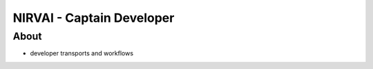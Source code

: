 NIRVAI - Captain Developer
==========================

About
-----
- developer transports and workflows
